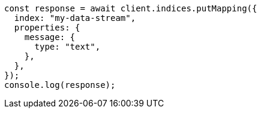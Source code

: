 // This file is autogenerated, DO NOT EDIT
// Use `node scripts/generate-docs-examples.js` to generate the docs examples

[source, js]
----
const response = await client.indices.putMapping({
  index: "my-data-stream",
  properties: {
    message: {
      type: "text",
    },
  },
});
console.log(response);
----

